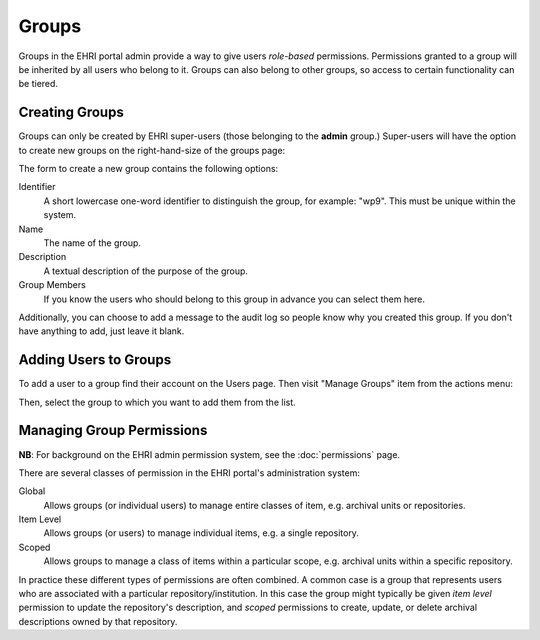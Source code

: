 .. _groups:

======
Groups
======

Groups in the EHRI portal admin provide a way to give users *role-based* permissions. Permissions granted to a group
will be inherited by all users who belong to it. Groups can also belong to other groups, so access to certain
functionality can be tiered.

Creating Groups
===============

Groups can only be created by EHRI super-users (those belonging to the **admin** group.) Super-users will have the
option to create new groups on the right-hand-size of the groups page:

.. image:: images/create-group-link.png
    :alt: Link to create a new group, visible to super users

The form to create a new group contains the following options:

.. image:: images/create-new-group.png
    :scale: 40%
    :alt: The new group form
    :target: _images/create-new-group.png

Identifier
  A short lowercase one-word identifier to distinguish the
  group, for example: "wp9". This must be unique within the system.

Name
  The name of the group.

Description
  A textual description of the purpose of the group.

Group Members
  If you know the users who should belong to this group
  in advance you can select them here.


Additionally, you can choose to add a message to the audit log so people know why you created this group. If you don't
have anything to add, just leave it blank.

Adding Users to Groups
======================

To add a user to a group find their account on the Users page. Then visit "Manage Groups" item from the actions menu:

.. image:: images/manage-groups-link.png
    :alt: Link to manage groups, visible to super users

Then, select the group to which you want to add them from the list.

Managing Group Permissions
==========================

**NB**: For background on the EHRI admin permission system, see the :doc:`permissions` page.

There are several classes of permission in the EHRI portal's administration system:

Global
  Allows groups (or individual users) to manage entire classes of item, e.g. archival units or repositories.

Item Level
  Allows groups (or users) to manage individual items, e.g. a single repository.

Scoped
  Allows groups to manage a class of items within a particular scope, e.g. archival units within a specific repository.

In practice these different types of permissions are often combined. A common case is a group that represents users who
are associated with a particular repository/institution. In this case the group might typically be given *item level*
permission to update the repository's description, and *scoped* permissions to create, update, or delete archival
descriptions owned by that repository.





